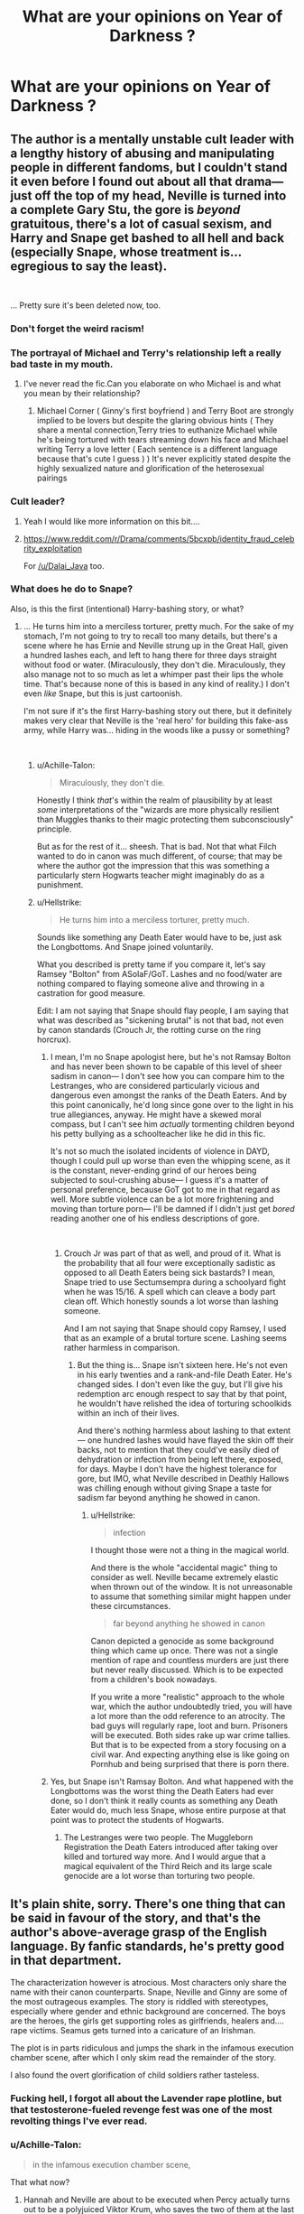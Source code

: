 #+TITLE: What are your opinions on Year of Darkness ?

* What are your opinions on Year of Darkness ?
:PROPERTIES:
:Author: Bleepbloopbotz
:Score: 11
:DateUnix: 1549394800.0
:DateShort: 2019-Feb-05
:FlairText: Discussion
:END:

** The author is a mentally unstable cult leader with a lengthy history of abusing and manipulating people in different fandoms, but I couldn't stand it even before I found out about all that drama--- just off the top of my head, Neville is turned into a complete Gary Stu, the gore is /beyond/ gratuitous, there's a lot of casual sexism, and Harry and Snape get bashed to all hell and back (especially Snape, whose treatment is... egregious to say the least).

​

... Pretty sure it's been deleted now, too.
:PROPERTIES:
:Author: euphoriaspill
:Score: 38
:DateUnix: 1549396677.0
:DateShort: 2019-Feb-05
:END:

*** Don't forget the weird racism!
:PROPERTIES:
:Author: FloreatCastellum
:Score: 13
:DateUnix: 1549398700.0
:DateShort: 2019-Feb-06
:END:


*** The portrayal of Michael and Terry's relationship left a really bad taste in my mouth.
:PROPERTIES:
:Author: Bleepbloopbotz
:Score: 7
:DateUnix: 1549396837.0
:DateShort: 2019-Feb-05
:END:

**** I've never read the fic.Can you elaborate on who Michael is and what you mean by their relationship?
:PROPERTIES:
:Score: 5
:DateUnix: 1549397142.0
:DateShort: 2019-Feb-05
:END:

***** Michael Corner ( Ginny's first boyfriend ) and Terry Boot are strongly implied to be lovers but despite the glaring obvious hints ( They share a mental connection,Terry tries to euthanize Michael while he's being tortured with tears streaming down his face and Michael writing Terry a love letter ( Each sentence is a different language because that's cute I guess ) ) It's never explicitly stated despite the highly sexualized nature and glorification of the heterosexual pairings
:PROPERTIES:
:Author: Bleepbloopbotz
:Score: 11
:DateUnix: 1549397822.0
:DateShort: 2019-Feb-05
:END:


*** Cult leader?
:PROPERTIES:
:Author: beetnemesis
:Score: 1
:DateUnix: 1549402750.0
:DateShort: 2019-Feb-06
:END:

**** Yeah I would like more information on this bit....
:PROPERTIES:
:Author: Dalai_Java
:Score: 2
:DateUnix: 1549405251.0
:DateShort: 2019-Feb-06
:END:


**** [[https://www.reddit.com/r/Drama/comments/5bcxpb/identity_fraud_celebrity_exploitation]]

For [[/u/Dalai_Java]] too.
:PROPERTIES:
:Author: AutumnSouls
:Score: 3
:DateUnix: 1549405404.0
:DateShort: 2019-Feb-06
:END:


*** What does he do to Snape?

Also, is this the first (intentional) Harry-bashing story, or what?
:PROPERTIES:
:Author: Achille-Talon
:Score: 0
:DateUnix: 1549397198.0
:DateShort: 2019-Feb-05
:END:

**** ... He turns him into a merciless torturer, pretty much. For the sake of my stomach, I'm not going to try to recall too many details, but there's a scene where he has Ernie and Neville strung up in the Great Hall, given a hundred lashes each, and left to hang there for three days straight without food or water. (Miraculously, they don't die. Miraculously, they also manage not to so much as let a whimper past their lips the whole time. That's because none of this is based in any kind of reality.) I don't even /like/ Snape, but this is just cartoonish.

I'm not sure if it's the first Harry-bashing story out there, but it definitely makes very clear that Neville is the 'real hero' for building this fake-ass army, while Harry was... hiding in the woods like a pussy or something?

​
:PROPERTIES:
:Author: euphoriaspill
:Score: 14
:DateUnix: 1549397692.0
:DateShort: 2019-Feb-05
:END:

***** u/Achille-Talon:
#+begin_quote
  Miraculously, they don't die.
#+end_quote

Honestly I think /that/'s within the realm of plausibility by at least /some/ interpretations of the "wizards are more physically resilient than Muggles thanks to their magic protecting them subconsciously" principle.

But as for the rest of it... sheesh. That is bad. Not that what Filch wanted to do in canon was much different, of course; that may be where the author got the impression that this was something a particularly stern Hogwarts teacher might imaginably do as a punishment.
:PROPERTIES:
:Author: Achille-Talon
:Score: 7
:DateUnix: 1549398310.0
:DateShort: 2019-Feb-05
:END:


***** u/Hellstrike:
#+begin_quote
  He turns him into a merciless torturer, pretty much.
#+end_quote

Sounds like something any Death Eater would have to be, just ask the Longbottoms. And Snape joined voluntarily.

What you described is pretty tame if you compare it, let's say Ramsey "Bolton" from ASoIaF/GoT. Lashes and no food/water are nothing compared to flaying someone alive and throwing in a castration for good measure.

Edit: I am not saying that Snape should flay people, I am saying that what was described as "sickening brutal" is not that bad, not even by canon standards (Crouch Jr, the rotting curse on the ring horcrux).
:PROPERTIES:
:Author: Hellstrike
:Score: -1
:DateUnix: 1549404464.0
:DateShort: 2019-Feb-06
:END:

****** I mean, I'm no Snape apologist here, but he's not Ramsay Bolton and has never been shown to be capable of this level of sheer sadism in canon--- I don't see how you can compare him to the Lestranges, who are considered particularly vicious and dangerous even amongst the ranks of the Death Eaters. And by this point canonically, he'd long since gone over to the light in his true allegiances, anyway. He might have a skewed moral compass, but I can't see him /actually/ tormenting children beyond his petty bullying as a schoolteacher like he did in this fic.

It's not so much the isolated incidents of violence in DAYD, though I could pull up worse than even the whipping scene, as it is the constant, never-ending grind of our heroes being subjected to soul-crushing abuse--- I guess it's a matter of personal preference, because GoT got to me in that regard as well. More subtle violence can be a lot more frightening and moving than torture porn--- I'll be damned if I didn't just get /bored/ reading another one of his endless descriptions of gore.

​
:PROPERTIES:
:Author: euphoriaspill
:Score: 12
:DateUnix: 1549405720.0
:DateShort: 2019-Feb-06
:END:

******* Crouch Jr was part of that as well, and proud of it. What is the probability that all four were exceptionally sadistic as opposed to all Death Eaters being sick bastards? I mean, Snape tried to use Sectumsempra during a schoolyard fight when he was 15/16. A spell which can cleave a body part clean off. Which honestly sounds a lot worse than lashing someone.

And I am not saying that Snape should copy Ramsey, I used that as an example of a brutal torture scene. Lashing seems rather harmless in comparison.
:PROPERTIES:
:Author: Hellstrike
:Score: 2
:DateUnix: 1549408227.0
:DateShort: 2019-Feb-06
:END:

******** But the thing is... Snape isn't sixteen here. He's not even in his early twenties and a rank-and-file Death Eater. He's changed sides. I don't even like the guy, but I'll give his redemption arc enough respect to say that by that point, he wouldn't have relished the idea of torturing schoolkids within an inch of their lives.

And there's nothing harmless about lashing to that extent--- one hundred lashes would have flayed the skin off their backs, not to mention that they could've easily died of dehydration or infection from being left there, exposed, for days. Maybe I don't have the highest tolerance for gore, but IMO, what Neville described in Deathly Hallows was chilling enough without giving Snape a taste for sadism far beyond anything he showed in canon.
:PROPERTIES:
:Author: euphoriaspill
:Score: 7
:DateUnix: 1549410189.0
:DateShort: 2019-Feb-06
:END:

********* u/Hellstrike:
#+begin_quote
  infection
#+end_quote

I thought those were not a thing in the magical world.

And there is the whole "accidental magic" thing to consider as well. Neville became extremely elastic when thrown out of the window. It is not unreasonable to assume that something similar might happen under these circumstances.

#+begin_quote
  far beyond anything he showed in canon
#+end_quote

Canon depicted a genocide as some background thing which came up once. There was not a single mention of rape and countless murders are just there but never really discussed. Which is to be expected from a children's book nowadays.

If you write a more "realistic" approach to the whole war, which the author undoubtedly tried, you will have a lot more than the odd reference to an atrocity. The bad guys will regularly rape, loot and burn. Prisoners will be executed. Both sides rake up war crime tallies. But that is to be expected from a story focusing on a civil war. And expecting anything else is like going on Pornhub and being surprised that there is porn there.
:PROPERTIES:
:Author: Hellstrike
:Score: 2
:DateUnix: 1549411199.0
:DateShort: 2019-Feb-06
:END:


****** Yes, but Snape isn't Ramsay Bolton. And what happened with the Longbottoms was the worst thing the Death Eaters had ever done, so I don't think it really counts as something any Death Eater would do, much less Snape, whose entire purpose at that point was to protect the students of Hogwarts.
:PROPERTIES:
:Author: AutumnSouls
:Score: 4
:DateUnix: 1549404935.0
:DateShort: 2019-Feb-06
:END:

******* The Lestranges were two people. The Muggleborn Registration the Death Eaters introduced after taking over killed and tortured way more. And I would argue that a magical equivalent of the Third Reich and its large scale genocide are a lot worse than torturing two people.
:PROPERTIES:
:Author: Hellstrike
:Score: 4
:DateUnix: 1549407872.0
:DateShort: 2019-Feb-06
:END:


** It's plain shite, sorry. There's one thing that can be said in favour of the story, and that's the author's above-average grasp of the English language. By fanfic standards, he's pretty good in that department.

The characterization however is atrocious. Most characters only share the name with their canon counterparts. Snape, Neville and Ginny are some of the most outrageous examples. The story is riddled with stereotypes, especially where gender and ethnic background are concerned. The boys are the heroes, the girls get supporting roles as girlfriends, healers and.... rape victims. Seamus gets turned into a caricature of an Irishman.

The plot is in parts ridiculous and jumps the shark in the infamous execution chamber scene, after which I only skim read the remainder of the story.

I also found the overt glorification of child soldiers rather tasteless.
:PROPERTIES:
:Score: 13
:DateUnix: 1549396967.0
:DateShort: 2019-Feb-05
:END:

*** Fucking hell, I forgot all about the Lavender rape plotline, but that testosterone-fueled revenge fest was one of the most revolting things I've ever read.
:PROPERTIES:
:Author: euphoriaspill
:Score: 7
:DateUnix: 1549397304.0
:DateShort: 2019-Feb-05
:END:


*** u/Achille-Talon:
#+begin_quote
  in the infamous execution chamber scene,
#+end_quote

That what now?
:PROPERTIES:
:Author: Achille-Talon
:Score: 5
:DateUnix: 1549397239.0
:DateShort: 2019-Feb-05
:END:

**** Hannah and Neville are about to be executed when Percy actually turns out to be a polyjuiced Viktor Krum, who saves the two of them at the last second and sacrifices himself in the process.
:PROPERTIES:
:Score: 8
:DateUnix: 1549397422.0
:DateShort: 2019-Feb-05
:END:


** I hate it so much I could probably vomit if I thought about it for too long.

And it's particularly annoying because I have a similar fic so it looks like sour grapes, but I'm perfectly happy to recommend other DH fics besides my own. Just not this one. Ever.
:PROPERTIES:
:Author: FloreatCastellum
:Score: 9
:DateUnix: 1549401989.0
:DateShort: 2019-Feb-06
:END:

*** I'd hardly consider it sour grapes considering yours is far superior.
:PROPERTIES:
:Author: CryptidGrimnoir
:Score: 5
:DateUnix: 1549405860.0
:DateShort: 2019-Feb-06
:END:

**** Aw cheers :D it will never reach the dizzying heights of DAYD popularity though!
:PROPERTIES:
:Author: FloreatCastellum
:Score: 2
:DateUnix: 1549431126.0
:DateShort: 2019-Feb-06
:END:


*** Could you link yours please? Looking for good DH fics
:PROPERTIES:
:Author: nitzan94
:Score: 2
:DateUnix: 1549416525.0
:DateShort: 2019-Feb-06
:END:

**** linkffn(Not From Others)
:PROPERTIES:
:Author: FloreatCastellum
:Score: 3
:DateUnix: 1549431148.0
:DateShort: 2019-Feb-06
:END:

***** [[https://www.fanfiction.net/s/11419408/1/][*/Not From Others/*]] by [[https://www.fanfiction.net/u/6993240/FloreatCastellum][/FloreatCastellum/]]

#+begin_quote
  She may not have been able to join Harry, Ron and Hermione, but Ginny refuses to go down without a fight. As war approaches, Ginny returns to Hogwarts to resurrect Dumbledore's Army and face the darkest year the wizarding world has ever seen. DH from Ginny's POV. Canon. Winner of Mugglenet's Quicksilver Quill Awards 2016, Best General (Chaptered).
#+end_quote

^{/Site/:} ^{fanfiction.net} ^{*|*} ^{/Category/:} ^{Harry} ^{Potter} ^{*|*} ^{/Rated/:} ^{Fiction} ^{T} ^{*|*} ^{/Chapters/:} ^{35} ^{*|*} ^{/Words/:} ^{133,362} ^{*|*} ^{/Reviews/:} ^{356} ^{*|*} ^{/Favs/:} ^{626} ^{*|*} ^{/Follows/:} ^{309} ^{*|*} ^{/Updated/:} ^{2/25/2016} ^{*|*} ^{/Published/:} ^{8/1/2015} ^{*|*} ^{/Status/:} ^{Complete} ^{*|*} ^{/id/:} ^{11419408} ^{*|*} ^{/Language/:} ^{English} ^{*|*} ^{/Genre/:} ^{Angst} ^{*|*} ^{/Characters/:} ^{Ginny} ^{W.,} ^{Luna} ^{L.,} ^{Neville} ^{L.} ^{*|*} ^{/Download/:} ^{[[http://www.ff2ebook.com/old/ffn-bot/index.php?id=11419408&source=ff&filetype=epub][EPUB]]} ^{or} ^{[[http://www.ff2ebook.com/old/ffn-bot/index.php?id=11419408&source=ff&filetype=mobi][MOBI]]}

--------------

*FanfictionBot*^{2.0.0-beta} | [[https://github.com/tusing/reddit-ffn-bot/wiki/Usage][Usage]]
:PROPERTIES:
:Author: FanfictionBot
:Score: 2
:DateUnix: 1549431156.0
:DateShort: 2019-Feb-06
:END:


** It's a shit story.
:PROPERTIES:
:Author: Lord_Anarchy
:Score: 3
:DateUnix: 1549401241.0
:DateShort: 2019-Feb-06
:END:


** Damn, I really liked it. Now I feel like I shouldn't, I had no idea about the author's life. But honestly when I read it I really enjoyed it, it was so jarringly different from any fic I've ever read, and well written, too. Maybe it doesn't hold up on second reading but I can't be bothered to check.
:PROPERTIES:
:Author: nitzan94
:Score: 2
:DateUnix: 1549416766.0
:DateShort: 2019-Feb-06
:END:


** I have never read it.
:PROPERTIES:
:Score: 3
:DateUnix: 1549398745.0
:DateShort: 2019-Feb-06
:END:


** When I was first reading fanfiction and much younger and naive it was great. Does not hold up ten years later, even if the writing is better than you'll find in other places. Definitely liked it back in the day though. Also some people like dark and gritty and over the top violence so I'm sure it still appeals to those people
:PROPERTIES:
:Author: capitolsara
:Score: 2
:DateUnix: 1549397566.0
:DateShort: 2019-Feb-05
:END:


** Wait,did they actually /murder 3 people?/Is there a TLDR for this?
:PROPERTIES:
:Score: 1
:DateUnix: 1549399470.0
:DateShort: 2019-Feb-06
:END:

*** Who, the author? Not... exactly. Give me a minute to see if I can find a short summary for this dude's weird, scary history

EDIT: This summarises a lot of the early fuckery with this dude, at least the higlights. Skip down to “the murder of Brittany Quinn” if you're not interested in him scamming the shit out of LotR actors for a con [[https://www.reddit.com/r/Drama/comments/5bcxpb/identity_fraud_celebrity_exploitation/]]
:PROPERTIES:
:Author: Silk_tree
:Score: 6
:DateUnix: 1549401108.0
:DateShort: 2019-Feb-06
:END:

**** That was a trip and a half
:PROPERTIES:
:Author: beetnemesis
:Score: 1
:DateUnix: 1549404408.0
:DateShort: 2019-Feb-06
:END:


**** Daaaaaamn...That's some seriously messed up crap.
:PROPERTIES:
:Author: EurwenPendragon
:Score: 1
:DateUnix: 1549406787.0
:DateShort: 2019-Feb-06
:END:

***** This isn't even close to all of the nonsense. This doesn't touch on the time he claimed he had a son (it was a sparrow he'd adopted??), the time he claimed he was in the IRA and could chop a guy in half with a claymore, the time he swore he was dying of... maybe lung cancer? The convention he arranged for DaYD where the 'uniform' was dictated for attendees down to the underwear for the women. And frankly it doesn't give nearly enough weight to the way he keeps fucking claiming to "channel" characters or become possessed by them, or the weird cults he keeps collecting. What a fucking dingbat.
:PROPERTIES:
:Author: Silk_tree
:Score: 5
:DateUnix: 1549424405.0
:DateShort: 2019-Feb-06
:END:


*** He was present at a murder-suicide a few years ago and got shot in the ankle, but he's never killed anyone personally, to my knowledge.
:PROPERTIES:
:Author: euphoriaspill
:Score: 2
:DateUnix: 1549401235.0
:DateShort: 2019-Feb-06
:END:


** Not a fan
:PROPERTIES:
:Author: jaddisin10
:Score: 1
:DateUnix: 1549401379.0
:DateShort: 2019-Feb-06
:END:
